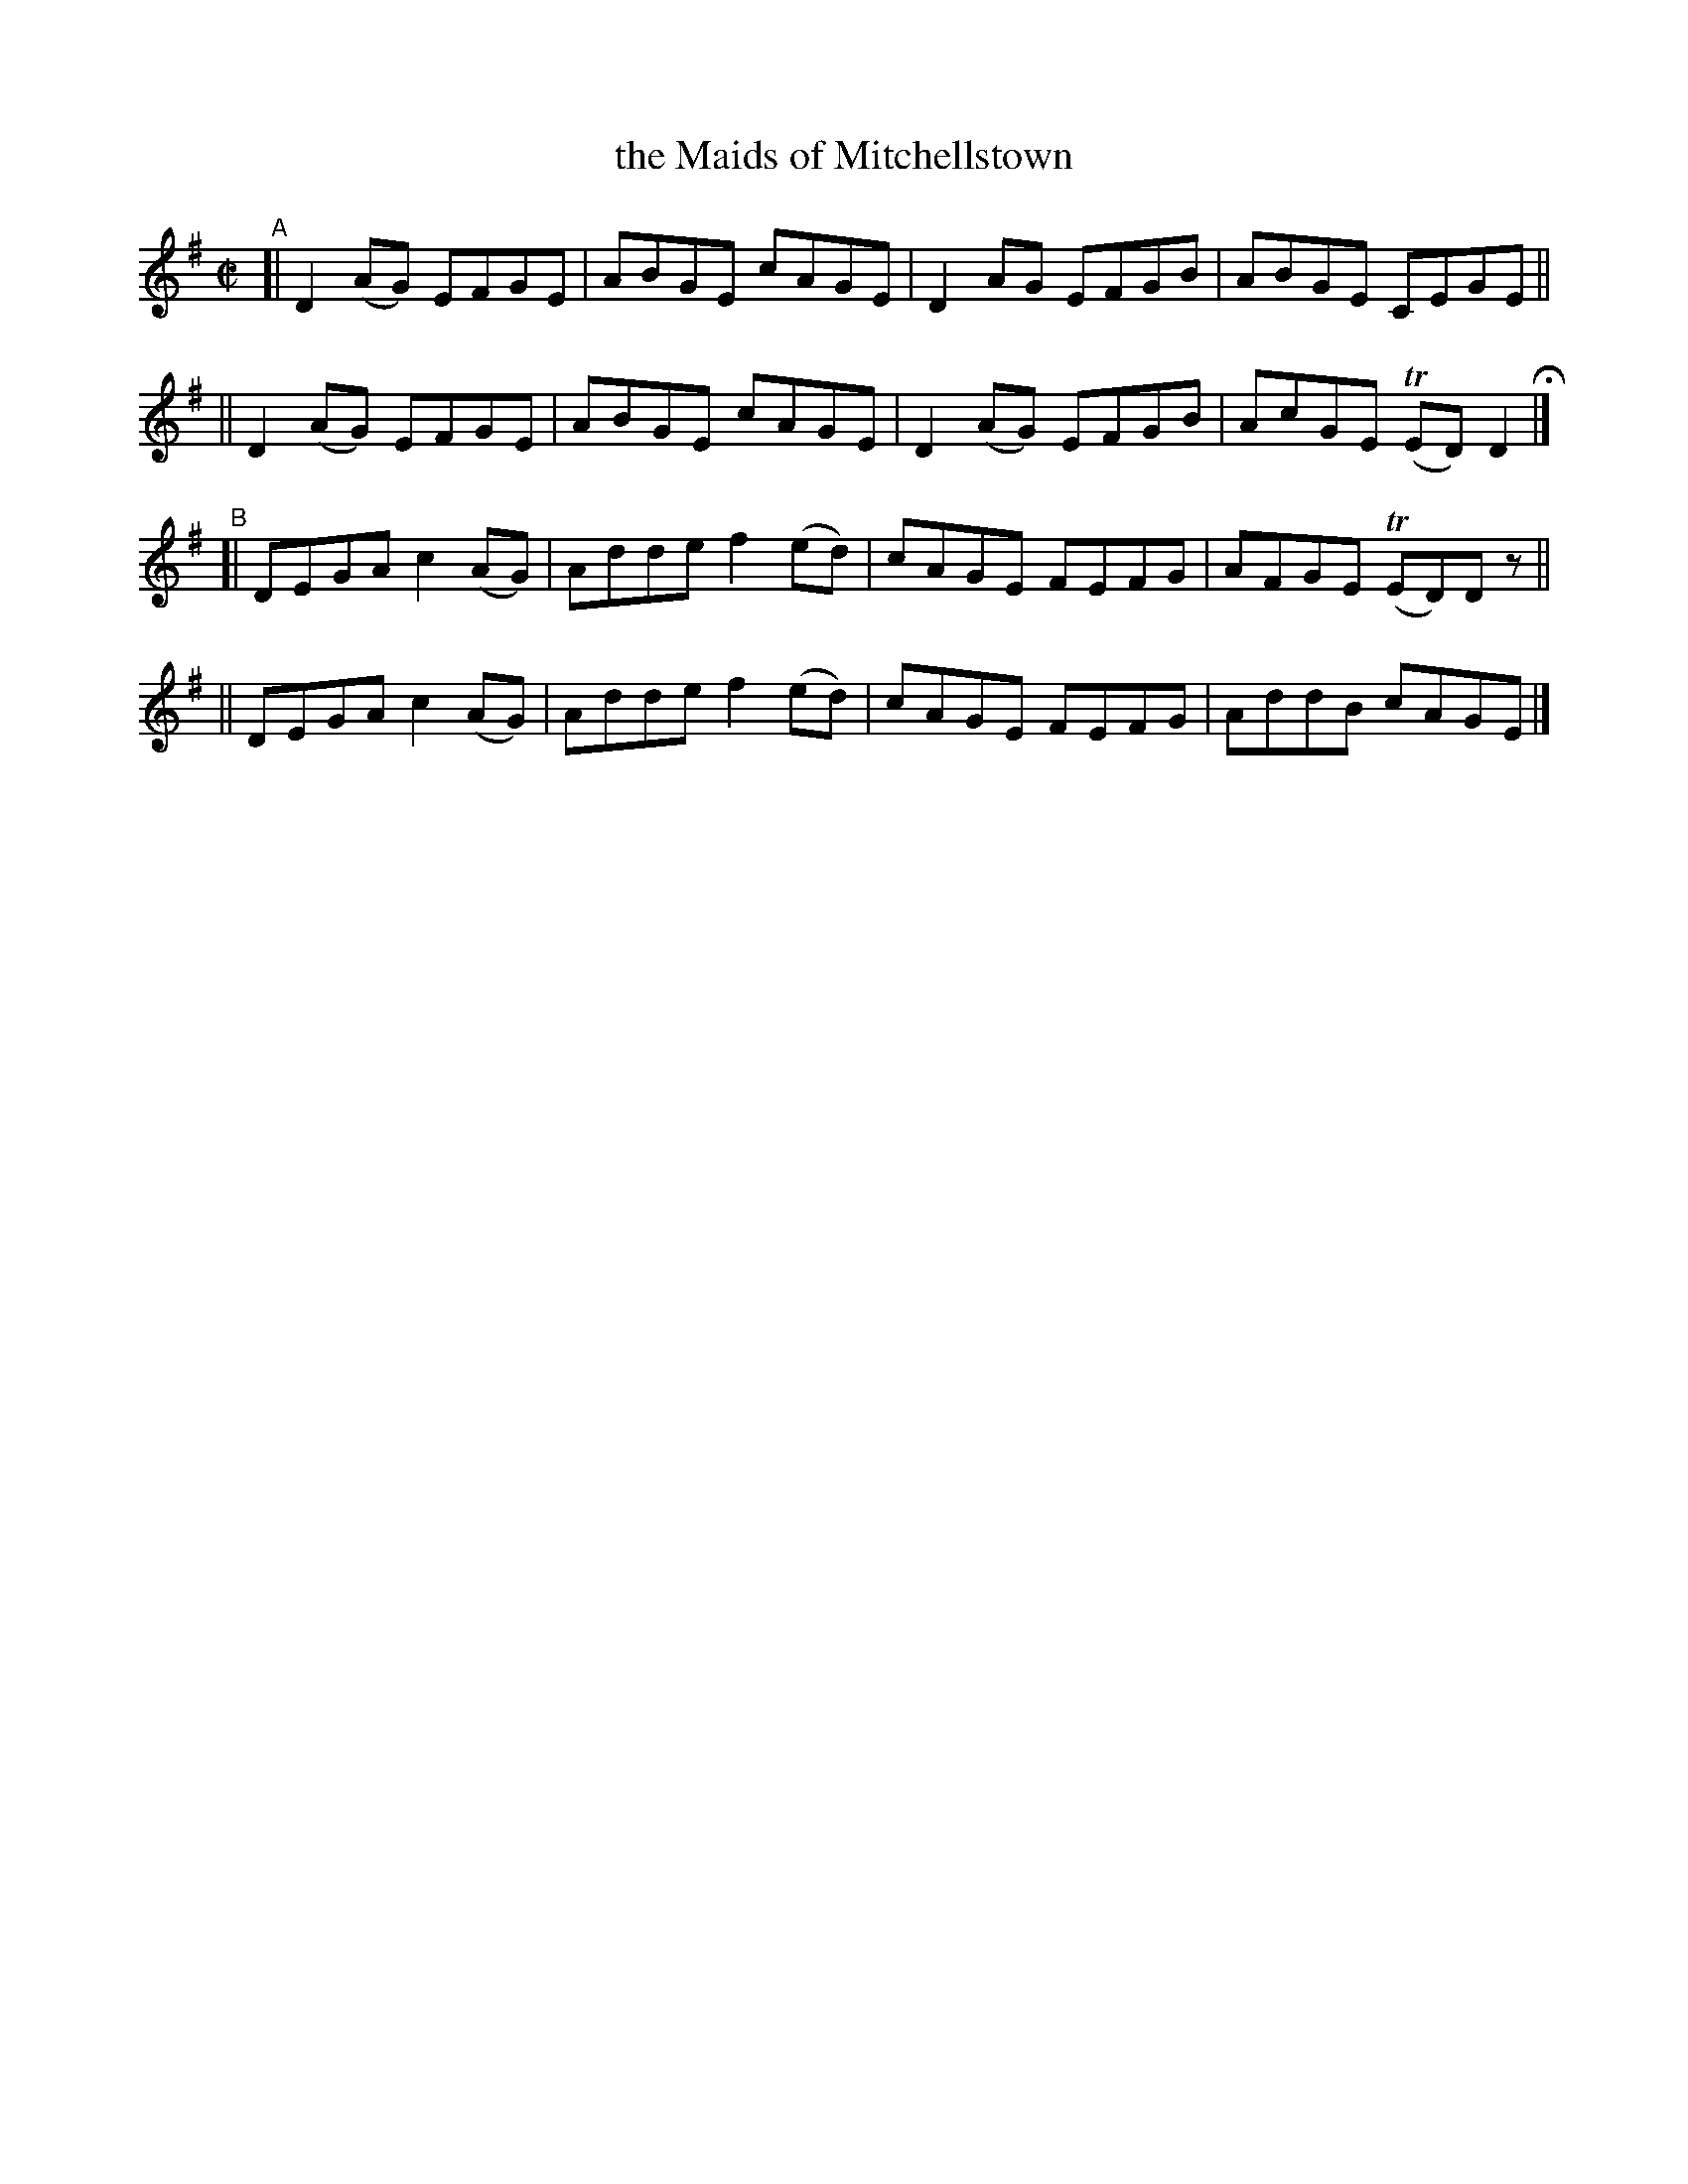 X: 650
T: the Maids of Mitchellstown
R: reel
%S: s:4 b:16(4+4+4+4)
B: Francis O'Neill: "The Dance Music of Ireland" (1907) #650
Z: Frank Nordberg - http://www.musicaviva.com
F: http://www.musicaviva.com/abc/tunes/ireland/oneill-1001/0650/oneill-1001-0650-1.abc
%m: Tn = (3n/o/n/
M: C|
L: 1/8
K: Dmix
"^A"\
[| D2(AG) EFGE | ABGE cAGE | D2AG EFGB | ABGE CEGE ||
|| D2(AG) EFGE | ABGE cAGE | D2(AG) EFGB | AcGE (TED)D2 H |]
"^B"\
[| DEGA c2(AG) | Adde f2(ed) | cAGE FEFG | AFGE (TED)Dz ||
|| DEGA c2(AG) | Adde f2(ed) | cAGE FEFG | AddB cAGE |]
